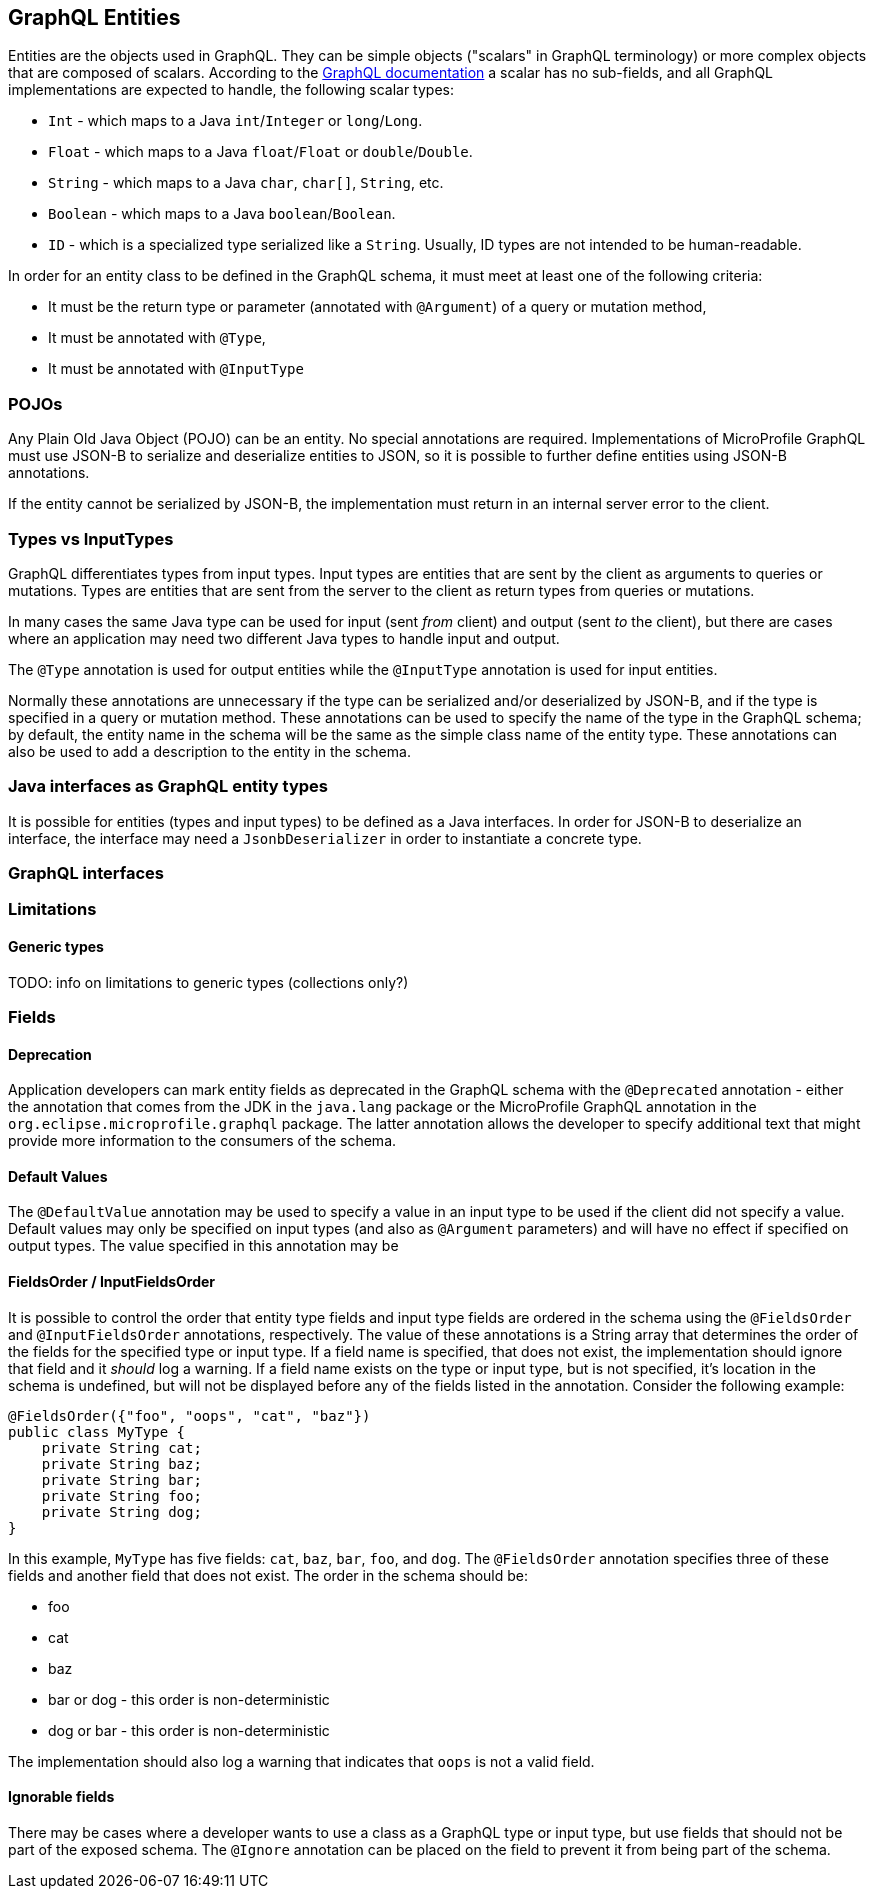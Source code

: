 //
// Copyright (c) 2019 Contributors to the Eclipse Foundation
//
// Licensed under the Apache License, Version 2.0 (the "License");
// you may not use this file except in compliance with the License.
// You may obtain a copy of the License at
//
//     http://www.apache.org/licenses/LICENSE-2.0
//
// Unless required by applicable law or agreed to in writing, software
// distributed under the License is distributed on an "AS IS" BASIS,
// WITHOUT WARRANTIES OR CONDITIONS OF ANY KIND, either express or implied.
// See the License for the specific language governing permissions and
// limitations under the License.
//

[[entities]]

== GraphQL Entities

Entities are the objects used in GraphQL. They can be simple objects ("scalars" in GraphQL terminology) or more complex objects
that are composed of scalars.
According to the https://graphql.org/learn/schema/#scalar-types[GraphQL documentation] a scalar has no sub-fields, and all
GraphQL implementations are expected to handle, the following scalar types:

- `Int` - which maps to a Java `int`/`Integer` or `long`/`Long`.
- `Float` - which maps to a Java `float`/`Float` or `double`/`Double`.
- `String` - which maps to a Java `char`, `char[]`, `String`, etc.
- `Boolean` - which maps to a Java `boolean`/`Boolean`.
- `ID` - which is a specialized type serialized like a `String`. Usually, ID types are not intended to be human-readable.

In order for an entity class to be defined in the GraphQL schema, it must meet at least one of the following criteria:

- It must be the return type or parameter (annotated with `@Argument`) of a query or mutation method,
- It must be annotated with `@Type`,
- It must be annotated with `@InputType`

=== POJOs

Any Plain Old Java Object (POJO) can be an entity.  No special annotations are required. Implementations of MicroProfile
GraphQL must use JSON-B to serialize and deserialize entities to JSON, so it is possible to further define entities using
JSON-B annotations.

If the entity cannot be serialized by JSON-B, the implementation must return in an internal server error to the client.

=== Types vs InputTypes

GraphQL differentiates types from input types.  Input types are entities that are sent by the client as arguments to queries or
mutations. Types are entities that are sent from the server to the client as return types from queries or mutations.

In many cases the same Java type can be used for input (sent _from_ client) and output (sent _to_ the client), but there are
cases where an application may need two different Java types to handle input and output.

The `@Type` annotation is used for output entities while the `@InputType` annotation is used for input entities.

Normally these annotations are unnecessary if the type can be serialized and/or deserialized by JSON-B, and if the type is
specified in a query or mutation method. These annotations can be used to specify the name of the type in the GraphQL schema;
by default, the entity name in the schema will be the same as the simple class name of the entity type.  These annotations can
also be used to add a description to the entity in the schema.

=== Java interfaces as GraphQL entity types

It is possible for entities (types and input types) to be defined as a Java interfaces. In order for JSON-B to deserialize an
interface, the interface may need a `JsonbDeserializer` in order to instantiate a concrete type.

=== GraphQL interfaces

=== Limitations

==== Generic types

TODO: info on limitations to generic types (collections only?)

=== Fields

==== Deprecation

Application developers can mark entity fields as deprecated in the GraphQL schema with the `@Deprecated` annotation -
either the annotation that comes from the JDK in the `java.lang` package or the MicroProfile GraphQL annotation in the
`org.eclipse.microprofile.graphql` package.  The latter annotation allows the developer to specify additional text that
might provide more information to the consumers of the schema.

==== Default Values

The `@DefaultValue` annotation may be used to specify a value in an input type to be used if the client did not specify
a value. Default values may only be specified on input types (and also as `@Argument` parameters) and will have no
effect if specified on output types.  The value specified in this annotation may be

==== FieldsOrder / InputFieldsOrder

It is possible to control the order that entity type fields and input type fields are ordered in the schema using the 
`@FieldsOrder` and `@InputFieldsOrder` annotations, respectively.  The value of these annotations is a String array that
determines the order of the fields for the specified type or input type.  If a field name is specified, that does not 
exist, the implementation should ignore that field and it _should_ log a warning.  If a field name exists on the type or
input type, but is not specified, it's location in the schema is undefined, but will not be displayed before any of the
fields listed in the annotation.  Consider the following example:

```
@FieldsOrder({"foo", "oops", "cat", "baz"})
public class MyType {
    private String cat;
    private String baz;
    private String bar;
    private String foo;
    private String dog;
}
```

In this example, `MyType` has five fields: `cat`, `baz`, `bar`, `foo`, and `dog`.  The `@FieldsOrder` annotation 
specifies three of these fields and another field that does not exist.  The order in the schema should be:

- foo
- cat
- baz
- bar or dog - this order is non-deterministic
- dog or bar - this order is non-deterministic

The implementation should also log a warning that indicates that `oops` is not a valid field.

==== Ignorable fields

There may be cases where a developer wants to use a class as a GraphQL type or input type, but use fields that should
not be part of the exposed schema. The `@Ignore` annotation can be placed on the field to prevent it from being part of
the schema.
